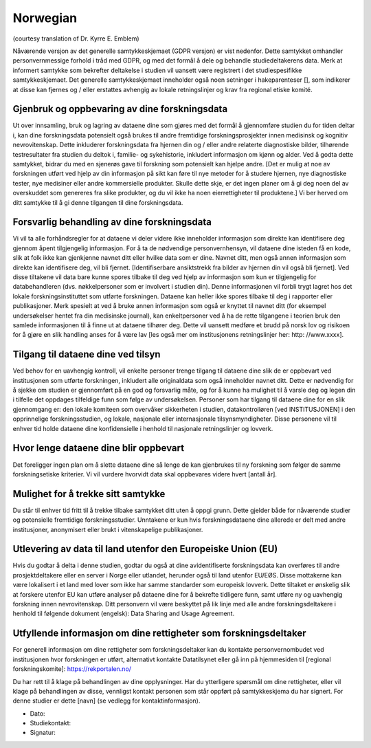 Norwegian
----------
(courtesy translation of Dr. Kyrre E. Emblem)

Nåværende versjon av det generelle samtykkeskjemaet (GDPR versjon) er vist nedenfor. Dette samtykket omhandler personvernmessige forhold i tråd med GDPR, og med det formål å dele og behandle studiedeltakerens data. Merk at informert samtykke som bekrefter deltakelse i studien vil uansett være registrert i det studiespesifikke samtykkeskjemaet. Det generelle samtykkeskjemaet inneholder også noen setninger i hakeparenteser [], som indikerer at disse kan fjernes og / eller erstattes avhengig av lokale retningslinjer og krav fra regional etiske komité.

Gjenbruk og oppbevaring av dine forskningsdata
~~~~~~~~~~~~~~~~~~~~~~~~~~~~~~~~~~~~~~~~~~~~~~
Ut over innsamling, bruk og lagring av dataene dine som gjøres med det formål å gjennomføre studien du for tiden deltar i, kan dine forskningsdata potensielt også brukes til andre fremtidige forskningsprosjekter innen medisinsk og kognitiv nevrovitenskap. Dette inkluderer forskningsdata fra hjernen din og / eller andre relaterte diagnostiske bilder, tilhørende testresultater fra studien du deltok i, familie- og sykehistorie, inkludert informasjon om kjønn og alder.
Ved å godta dette samtykket, bidrar du med en sjenerøs gave til forskning som potensielt kan hjelpe andre. [Det er mulig at noe av forskningen utført ved hjelp av din informasjon på sikt kan føre til nye metoder for å studere hjernen, nye diagnostiske tester, nye medisiner eller andre kommersielle produkter. Skulle dette skje, er det ingen planer om å gi deg noen del av overskuddet som genereres fra slike produkter, og du vil ikke ha noen eierrettigheter til produktene.] Vi ber herved om ditt samtykke til å gi denne tilgangen til dine forskningsdata.

Forsvarlig behandling av dine forskningsdata
~~~~~~~~~~~~~~~~~~~~~~~~~~~~~~~~~~~~~~~~~~~~
Vi vil ta alle forhåndsregler for at dataene vi deler videre ikke inneholder informasjon som direkte kan identifisere deg gjennom åpent tilgjengelig informasjon. For å ta de nødvendige personvernhensyn, vil dataene dine isteden få en kode, slik at folk ikke kan gjenkjenne navnet ditt eller hvilke data som er dine. Navnet ditt, men også annen informasjon som direkte kan identifisere deg, vil bli fjernet. [Identifiserbare ansiktstrekk fra bilder av hjernen din vil også bli fjernet]. Ved disse tiltakene vil data bare kunne spores tilbake til deg ved hjelp av informasjon som kun er tilgjengelig for databehandleren (dvs. nøkkelpersoner som er involvert i studien din). Denne informasjonen vil forbli trygt lagret hos det lokale forskningsinstituttet som utførte forskningen. Dataene kan heller ikke spores tilbake til deg i rapporter eller publikasjoner. Merk spesielt at ved å bruke annen informasjon som også er knyttet til navnet ditt (for eksempel undersøkelser hentet fra din medisinske journal), kan enkeltpersoner ved å ha de rette tilgangene i teorien bruk den samlede informasjonen til å finne ut at dataene tilhører deg. Dette vil uansett medføre et brudd på norsk lov og risikoen for å gjøre en slik handling anses for å være lav [les også mer om institusjonens retningslinjer her: http: //www.xxxx].

Tilgang til dataene dine ved tilsyn
~~~~~~~~~~~~~~~~~~~~~~~~~~~~~~~~~~~
Ved behov for en uavhengig kontroll, vil enkelte personer trenge tilgang til dataene dine slik de er oppbevart ved institusjonen som utførte forskningen, inkludert alle originaldata som også inneholder navnet ditt. Dette er nødvendig for å sjekke om studien er gjennomført på en god og forsvarlig måte, og for å kunne ha mulighet til å varsle deg og legen din i tilfelle det oppdages tilfeldige funn som følge av undersøkelsen. Personer som har tilgang til dataene dine for en slik gjennomgang er: den lokale komiteen som overvåker sikkerheten i studien, datakontrolløren [ved INSTITUSJONEN] i den opprinnelige forskningsstudien, og lokale, nasjonale eller internasjonale tilsynsmyndigheter. Disse personene vil til enhver tid holde dataene dine konfidensielle i henhold til nasjonale retningslinjer og lovverk.

Hvor lenge dataene dine blir oppbevart
~~~~~~~~~~~~~~~~~~~~~~~~~~~~~~~~~~~~~~~~
Det foreligger ingen plan om å slette dataene dine så lenge de kan gjenbrukes til ny forskning som følger de samme forskningsetiske kriterier. Vi vil vurdere hvorvidt data skal oppbevares videre hvert [antall år].

Mulighet for å trekke sitt samtykke
~~~~~~~~~~~~~~~~~~~~~~~~~~~~~~~~~~~~
Du står til enhver tid fritt til å trekke tilbake samtykket ditt uten å oppgi grunn. Dette gjelder både for nåværende studier og potensielle fremtidige forskningsstudier. Unntakene er kun hvis forskningsdataene dine allerede er delt med andre institusjoner, anonymisert eller brukt i vitenskapelige publikasjoner.

Utlevering av data til land utenfor den Europeiske Union (EU)
~~~~~~~~~~~~~~~~~~~~~~~~~~~~~~~~~~~~~~~~~~~~~~~~~~~~~~~~~~~~
Hvis du godtar å delta i denne studien, godtar du også at dine avidentifiserte forskningsdata kan overføres til andre prosjektdeltakere eller en server i Norge eller utlandet, herunder også til land utenfor EU/EØS. Disse mottakerne kan være lokalisert i et land med lover som ikke har samme standarder som europeisk lovverk. Dette tiltaket er ønskelig slik at forskere utenfor EU kan utføre analyser på dataene dine for å bekrefte tidligere funn, samt utføre ny og uavhengig forskning innen nevrovitenskap. Ditt personvern vil være beskyttet på lik linje med alle andre forskningsdeltakere i henhold til følgende dokument (engelsk): Data Sharing and Usage Agreement.

Utfyllende informasjon om dine rettigheter som forskningsdeltaker
~~~~~~~~~~~~~~~~~~~~~~~~~~~~~~~~~~~~~~~~~~~~~~~~~~~~~~~~~~~~~~~~~~
For generell informasjon om dine rettigheter som forskningsdeltaker kan du kontakte personvernombudet ved institusjonen hvor forskningen er utført, alternativt kontakte Datatilsynet eller gå inn på hjemmesiden til [regional forskningskomite]: https://rekportalen.no/

Du har rett til å klage på behandlingen av dine opplysninger. Har du ytterligere spørsmål om dine rettigheter, eller vil klage på behandlingen av disse, vennligst kontakt personen som står oppført på samtykkeskjema du har signert. For denne studier er dette [navn] (se vedlegg for kontaktinformasjon).

- Dato:
- Studiekontakt:
- Signatur:

